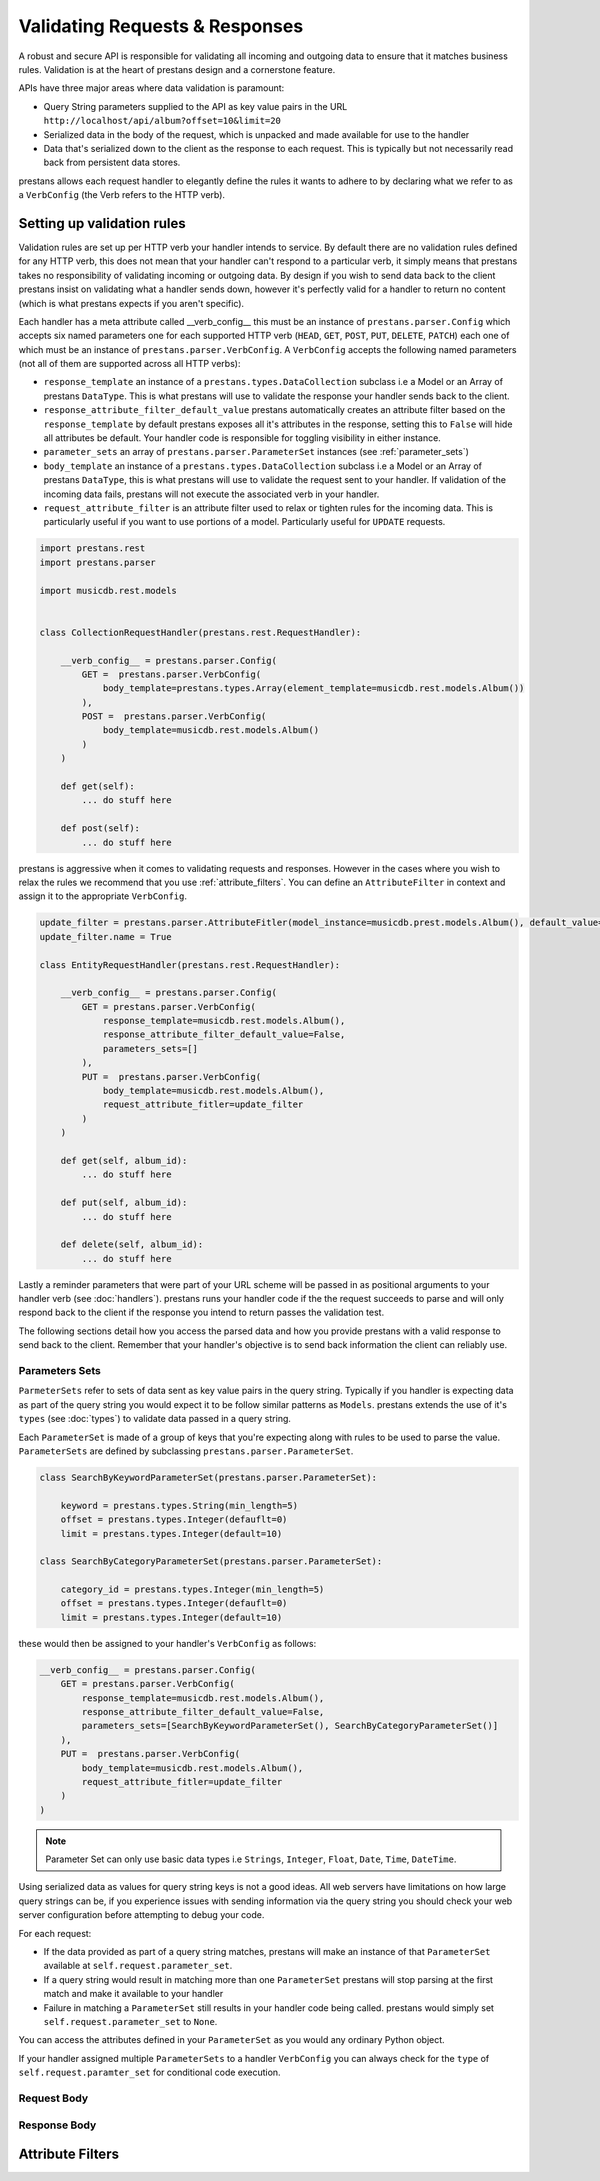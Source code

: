 ===============================
Validating Requests & Responses
===============================

A robust and secure API is responsible for validating all incoming and outgoing data to ensure that it matches business rules. Validation is at the heart of prestans design and a cornerstone feature. 

APIs have three major areas where data validation is paramount:

* Query String parameters supplied to the API as key value pairs in the URL ``http://localhost/api/album?offset=10&limit=20``
* Serialized data in the body of the request, which is unpacked and made available for use to the handler
* Data that's serialized down to the client as the response to each request. This is typically but not necessarily read back from persistent data stores.

prestans allows each request handler to elegantly define the rules it wants to adhere to by declaring what we refer to as a ``VerbConfig`` (the Verb refers to the HTTP verb). 

Setting up validation rules
---------------------------

Validation rules are set up per HTTP verb your handler intends to service. By default there are no validation rules defined for any HTTP verb, this does not mean that your handler can't respond to a particular verb, it simply means that prestans takes no responsibility of validating incoming or outgoing data. By design if you wish to send data back to the client prestans insist on validating what a handler sends down, however it's perfectly valid for a handler to return no content (which is what prestans expects if you aren't specific).

Each handler has a meta attribute called __verb_config__ this must be an instance of ``prestans.parser.Config`` which accepts six named parameters one for each supported HTTP verb (``HEAD``, ``GET``, ``POST``, ``PUT``, ``DELETE``, ``PATCH``) each one of which must be an instance of ``prestans.parser.VerbConfig``. A ``VerbConfig`` accepts the following named parameters (not all of them are supported across all HTTP verbs):

* ``response_template`` an instance of a ``prestans.types.DataCollection`` subclass i.e a Model or an Array of prestans ``DataType``. This is what prestans will use to validate the response your handler sends back to the client.
* ``response_attribute_filter_default_value`` prestans automatically creates an attribute filter based on the ``response_template`` by default prestans exposes all it's attributes in the response, setting this to ``False`` will hide all attributes be default. Your handler code is responsible for toggling visibility in either instance.
* ``parameter_sets`` an array of ``prestans.parser.ParameterSet`` instances (see :ref:`parameter_sets`)
* ``body_template`` an instance of a ``prestans.types.DataCollection`` subclass i.e a Model or an Array of prestans ``DataType``, this is what prestans will use to validate the request sent to your handler. If validation of the incoming data fails, prestans will not execute the associated verb in your handler.
* ``request_attribute_filter`` is an attribute filter used to relax or tighten rules for the incoming data. This is particularly useful if you want to use portions of a model. Particularly useful for ``UPDATE`` requests.

.. code-block:: python

    import prestans.rest
    import prestans.parser

    import musicdb.rest.models


    class CollectionRequestHandler(prestans.rest.RequestHandler):

        __verb_config__ = prestans.parser.Config(
            GET =  prestans.parser.VerbConfig(
                body_template=prestans.types.Array(element_template=musicdb.rest.models.Album())
            ),            
            POST =  prestans.parser.VerbConfig(
                body_template=musicdb.rest.models.Album()
            )            
        )

        def get(self):
            ... do stuff here

        def post(self):
            ... do stuff here

prestans is aggressive when it comes to validating requests and responses. However in the cases where you wish to relax the rules we recommend that you use :ref:`attribute_filters`. You can define an ``AttributeFilter`` in context and assign it to the appropriate ``VerbConfig``.

.. code-block:: python

    update_filter = prestans.parser.AttributeFitler(model_instance=musicdb.prest.models.Album(), default_value=False)
    update_filter.name = True

    class EntityRequestHandler(prestans.rest.RequestHandler):

        __verb_config__ = prestans.parser.Config( 
            GET = prestans.parser.VerbConfig(
                response_template=musicdb.rest.models.Album(),
                response_attribute_filter_default_value=False,
                parameters_sets=[]
            ),
            PUT =  prestans.parser.VerbConfig(
                body_template=musicdb.rest.models.Album(),
                request_attribute_fitler=update_filter
            )
        )

        def get(self, album_id):
            ... do stuff here

        def put(self, album_id):
            ... do stuff here

        def delete(self, album_id):
            ... do stuff here

Lastly a reminder parameters that were part of your URL scheme will be passed in as positional arguments to your handler verb (see :doc:`handlers`). prestans runs your handler code if the the request succeeds to parse and will only respond back to the client if the response you intend to return passes the validation test.

The following sections detail how you access the parsed data and how you provide prestans with a valid response to send back to the client. Remember that your handler's objective is to send back information the client can reliably use.

.. _parameter_sets:

Parameters Sets
^^^^^^^^^^^^^^^

``ParmeterSets`` refer to sets of data sent as key value pairs in the query string. Typically if you handler is expecting data as part of the query string you would expect it to be follow similar patterns as ``Models``. prestans extends the use of it's ``types`` (see :doc:`types`) to validate data passed in a query string.

Each ``ParameterSet`` is made of a group of keys that you're expecting along with rules to be used to parse the value. ``ParameterSets`` are defined by subclassing ``prestans.parser.ParameterSet``.

.. code-block:: python

    class SearchByKeywordParameterSet(prestans.parser.ParameterSet):

        keyword = prestans.types.String(min_length=5)
        offset = prestans.types.Integer(defauflt=0)
        limit = prestans.types.Integer(default=10)

    class SearchByCategoryParameterSet(prestans.parser.ParameterSet):

        category_id = prestans.types.Integer(min_length=5)
        offset = prestans.types.Integer(defauflt=0)
        limit = prestans.types.Integer(default=10)

these would then be assigned to your handler's ``VerbConfig`` as follows:

.. code-block:: python

    __verb_config__ = prestans.parser.Config( 
        GET = prestans.parser.VerbConfig(
            response_template=musicdb.rest.models.Album(),
            response_attribute_filter_default_value=False,
            parameters_sets=[SearchByKeywordParameterSet(), SearchByCategoryParameterSet()]
        ),
        PUT =  prestans.parser.VerbConfig(
            body_template=musicdb.rest.models.Album(),
            request_attribute_fitler=update_filter
        )
    )

.. note:: Parameter Set can only use basic data types i.e ``Strings``, ``Integer``, ``Float``, ``Date``, ``Time``, ``DateTime``. 

Using serialized data as values for query string keys is not a good ideas. All web servers have limitations on how large query strings can be, if you experience issues with sending information via the query string you should check your web server configuration before attempting to debug your code.

For each request:

* If the data provided as part of a query string matches, prestans will make an instance of that ``ParameterSet`` available at ``self.request.parameter_set``. 
* If a query string would result in matching more than one ``ParameterSet`` prestans will stop parsing at the first match and make it available to your handler
* Failure in matching a ``ParameterSet`` still results in your handler code being called. prestans would simply set ``self.request.parameter_set`` to ``None``.

You can access the attributes defined in your ``ParameterSet`` as you would any ordinary Python object.

If your handler assigned multiple ``ParameterSets`` to a handler ``VerbConfig`` you can always check for the ``type`` of ``self.request.paramter_set`` for conditional code execution.

Request Body
^^^^^^^^^^^^

Response Body
^^^^^^^^^^^^^



.. _attribute_filters:

Attribute Filters
-----------------


